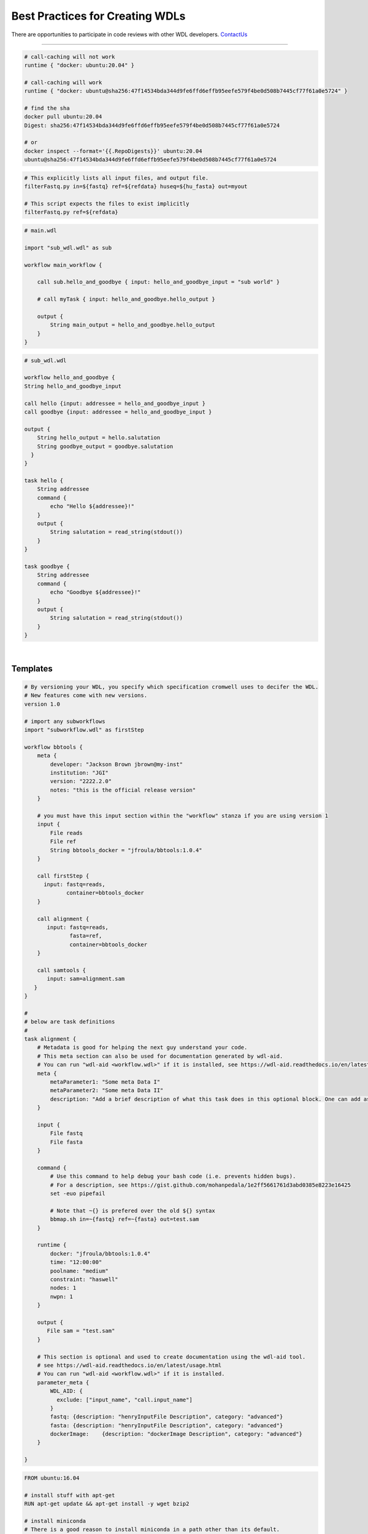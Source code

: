 ================================
Best Practices for Creating WDLs
================================

.. role:: listsize
.. role:: textborder
.. role:: bash(code)

There are opportunities to participate in code reviews with other WDL developers. `ContactUs <contact_us.html>`_ 

----------------------

.. raw:: html

   <details>
   <summary style="color: #448ecf";>set -euo pipefail</summary>

   <p class="textborder">
    The <b>set -euo pipefail</b> command is actually a composition of three tests.
    <br>
    <br>For example:
    <br>use <b>set -e</b> to make your script exit when a command fails.
    <br>use <b>set -u</b> to exit when your script tries to use undeclared variables.
    <br>use <b>set -o pipefail</b> in scripts to catch failures in "cat myfile" in e.g. "cat myfile | grep id". Instead of the successful error code from grep id getting returned, we get a non-zero exit code from cat myfile
    <br>use <b>set -x</b> to trace what gets executed. Useful for debugging.

    <br><br>
    This command can be useful when used at the begining of the command{} section in your WDL. This command will help capture errors at the point where they occur in your unix code, rather than having the commands run beyond where the error happened, since this makes debugging more difficult.  Another way of saying it is that, without set -e, the wdl-task will use the error code from the last command even if an ealier command failed.  However, the <b>set -euo pipefail</b> command can cause the task to exit without any error printed stderr, so it is not always appropriate to use.
   </p>

   </details>

   <details>
   <summary style="color: #448ecf";>Use Docker containers with SHA256 instead of tags</summary>

   <p class="textborder">
    <br>1. The running environment and required scripts should be encapsulated in a docker image.
    <br>2. The image should be pushed to hub.docker.com and have a versioned Dockerfile. JAWS will pull images from there by default. 
    <br>3. We recommend that a docker container be specified for every task; if not, the default container is ubuntu.
    <br>4. It is important to reference containers by their SHA256 instead of tag (e.g. doejgi/bbtools@sha256:64088.. instead of doejgi/bbtools:latest) for both reproducability (a container can change and have the same tag) and because call-caching only works when the container is referenced by SHA256 version.
   </p>

   SHA Example

.. code-block:: text

    # call-caching will not work
    runtime { "docker: ubuntu:20.04" }

    # call-caching will work
    runtime { "docker: ubuntu@sha256:47f14534bda344d9fe6ffd6effb95eefe579f4be0d508b7445cf77f61a0e5724" }

    # find the sha
    docker pull ubuntu:20.04
    Digest: sha256:47f14534bda344d9fe6ffd6effb95eefe579f4be0d508b7445cf77f61a0e5724

    # or
    docker inspect --format='{{.RepoDigests}}' ubuntu:20.04
    ubuntu@sha256:47f14534bda344d9fe6ffd6effb95eefe579f4be0d508b7445cf77f61a0e5724

.. raw:: html

   </details>

   <details>
   <summary style="color: #448ecf";>Avoid hard-coding paths in the WDL</summary>

   <p class="textborder">
    Paths to files or directories should be put into the inputs.json file, not the WDL. The exeption to this rule are docker images which <i>should</i> be hard-coded so the WDL contains information about the version of the docker container.
   </p>

   </details>

   <details>
   <summary style="color: #448ecf";>WDL tasks should be self-sufficient</summary>

   <p class="textborder">
    <br>1. Imagine the WDL task as a wrapper script, it should be able to run independently of the pipeline. This means that a script should explicitly list all required input files as arguments and not assume some input files already exist in the current working directory.
    <br>2. Scripts should also specify output files as arguments and shouldn't write them somewhere other than the current working directory if they will be needed for the next task. These rules make writing the WDL trivial.
    <br>3. The WDL should be expected to handle minimal logic.  Use wrapper scripts to deal with logic if need be.
    <br>4. Also, scripts should return a code of 0 if it was successfull. And don't write anything but errors to stderr. Cromwell depends on seeing a return code of 0 on success and JAWS depends on seeing errors written to stderr. Sometimes, scripts write errors to stdout and these will be missed if you try and see the errors via running the JAWS command (jaws errors).
   </p>

   Example

.. code-block:: text

    # This explicitly lists all input files, and output file.
    filterFastq.py in=${fastq} ref=${refdata} huseq=${hu_fasta} out=myout

    # This script expects the files to exist implicitly
    filterFastq.py ref=${refdata}

.. raw:: html

    </details>

   <details>
   <summary style="color: #448ecf";>Use subworkflows</summary>

   <p class="textborder">
   Consider using subworkflows if organizing tasks that way makes the main workflow more understandable, reusable, and maintainable. Even a single task can be its own workflow.
   <br>
    Subworkflows are imported and used as if they were normal tasks, see the example below that was copied from https://cromwell.readthedocs.io/en/stable/SubWorkflows/.
   </p>

   Example

.. code-block:: text

    # main.wdl

    import "sub_wdl.wdl" as sub

    workflow main_workflow {

        call sub.hello_and_goodbye { input: hello_and_goodbye_input = "sub world" }

        # call myTask { input: hello_and_goodbye.hello_output }

        output {
            String main_output = hello_and_goodbye.hello_output
        }
    }


.. code-block:: text

    # sub_wdl.wdl

    workflow hello_and_goodbye {
    String hello_and_goodbye_input

    call hello {input: addressee = hello_and_goodbye_input }
    call goodbye {input: addressee = hello_and_goodbye_input }

    output {
        String hello_output = hello.salutation
        String goodbye_output = goodbye.salutation
      }
    }

    task hello {
        String addressee
        command {
            echo "Hello ${addressee}!"
        }
        output {
            String salutation = read_string(stdout())
        }
    }

    task goodbye {
        String addressee
        command {
            echo "Goodbye ${addressee}!"
        }
        output {
            String salutation = read_string(stdout())
        }
    }

.. raw:: html

   </details>

   <details>
   <summary style="color: #448ecf";>Documenting your WDLs</summary>

   <p class="textborder">
    The best way to document your WDLs is with a README.md that is in the same repository as the WDL. However, adding "metadata" sections in the WDL is also best practice since you will hard-code some relevant information this way, like author, contact info, etc.  See the WDL template as an example.
   </p>

.. raw:: html

   </details>
|

Templates
-----------------------------------------------------

.. raw:: html

    <details>
    <summary style="color: #448ecf";>WDL Best Practices Template</summary>

.. code-block:: text

    # By versioning your WDL, you specify which specification cromwell uses to decifer the WDL.
    # New features come with new versions.
    version 1.0

    # import any subworkflows
    import "subworkflow.wdl" as firstStep

    workflow bbtools {
        meta {
            developer: "Jackson Brown jbrown@my-inst"
            institution: "JGI"
            version: "2222.2.0"
            notes: "this is the official release version"
        }

        # you must have this input section within the "workflow" stanza if you are using version 1
        input {
            File reads
            File ref
            String bbtools_docker = "jfroula/bbtools:1.0.4"
        }

        call firstStep {
          input: fastq=reads,
                 container=bbtools_docker
        }

        call alignment {
           input: fastq=reads,
                  fasta=ref,
                  container=bbtools_docker
        }

        call samtools {
           input: sam=alignment.sam
       }
    }

    #
    # below are task definitions
    #
    task alignment {
        # Metadata is good for helping the next guy understand your code.
        # This meta section can also be used for documentation generated by wdl-aid.
        # You can run "wdl-aid <workflow.wdl>" if it is installed, see https://wdl-aid.readthedocs.io/en/latest/usage.html)
        meta {
            metaParameter1: "Some meta Data I"
            metaParameter2: "Some meta Data II"
            description: "Add a brief description of what this task does in this optional block. One can add as much text as one wants in this section to inform an outsider to understand the mechanics of this task."
        }

        input {
            File fastq
            File fasta
        }

        command {
            # Use this command to help debug your bash code (i.e. prevents hidden bugs).
            # For a description, see https://gist.github.com/mohanpedala/1e2ff5661761d3abd0385e8223e16425
            set -euo pipefail

            # Note that ~{} is prefered over the old ${} syntax
            bbmap.sh in=~{fastq} ref=~{fasta} out=test.sam
        }

        runtime {
            docker: "jfroula/bbtools:1.0.4"
            time: "12:00:00"
            poolname: "medium"
            constraint: "haswell"
            nodes: 1
            nwpn: 1
        }

        output {
           File sam = "test.sam"
        }

        # This section is optional and used to create documentation using the wdl-aid tool.
        # see https://wdl-aid.readthedocs.io/en/latest/usage.html
        # You can run "wdl-aid <workflow.wdl>" if it is installed.
        parameter_meta {
            WDL_AID: {
              exclude: ["input_name", "call.input_name"]
            }
            fastq: {description: "henryInputFile Description", category: "advanced"}
            fasta: {description: "henryInputFile Description", category: "advanced"}
            dockerImage:    {description: "dockerImage Description", category: "advanced"}
        }

    }

.. raw:: html

    </details>

    <details>
    <summary style="color: #448ecf";>Dockerfile template</summary>

.. code-block:: text

    FROM ubuntu:16.04

    # install stuff with apt-get
    RUN apt-get update && apt-get install -y wget bzip2

    # install miniconda
    # There is a good reason to install miniconda in a path other than its default.
    # The default intallation directory is /root/miniconda3 but this path will not be
    # accessible by shifter or singularity so we'll install under /usr/local/bin/miniconda3.
    RUN wget https://repo.continuum.io/miniconda/Miniconda3-4.5.11-Linux-x86_64.sh \
    && bash ./Miniconda3-4.5.11-Linux-x86_64.sh -b -p /usr/local/bin/miniconda3 \
    && rm Miniconda3-4.5.11-Linux-x86_64.sh

    # point to all the future conda installations you are going to do
    ENV PATH=/usr/local/bin/miniconda3/bin:$PATH

    # Install stuff with conda
    # Remember to use versions of everything you install with conda as shown in example.
    RUN conda install -y -c bioconda bowtie2=2.3.4.3
    RUN conda install -y -c anaconda biopython=1.72

    # copy bash/python scripts specific to your pipeline
    COPY scripts/* /usr/local/bin/

.. raw:: html

    </details>

|
|

Additional helpful notes when building Docker images:
-----------------------------------------------------

* The dockerfile template uses the strategy of installing miniconda so you can use :bash:`conda install` for probably, most of your tools.  However, :bash:`pip install` and :bash:`apt-get install` work in addition to, or instead of miniconda.

* Also, remember to use versions of everything you install with conda as shown in above docker template example.

* There is a good reason to install miniconda in a path other than its default.  The default installation directory is :bash:`/root/miniconda3` but this path will not be accessible by shifter or singularity.

* When you build your docker (i.e. :bash:`docker build --tag <somename> -f ./Dockerfile3 .`) run this in a CLEAN directory with only the essential files in there because everything in your local dir will become part of the image.

* One helpful thing you can do when developing docker images is to create a bare essentials image with your favorite editor installed (i.e. vim). Then you can go into the container interactively :bash:`docker run --it <image>` and see if you can install stuff manually, then just copy those same commands into the final dockerfile.


For more see the docker official docs on `best practices <https://docs.docker.com/develop/develop-images/dockerfile_best-practices/>`_

